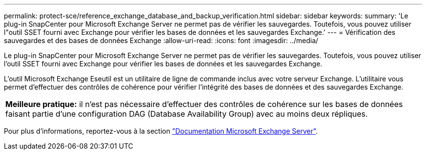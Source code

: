 ---
permalink: protect-sce/reference_exchange_database_and_backup_verification.html 
sidebar: sidebar 
keywords:  
summary: 'Le plug-in SnapCenter pour Microsoft Exchange Server ne permet pas de vérifier les sauvegardes. Toutefois, vous pouvez utiliser l"outil SSET fourni avec Exchange pour vérifier les bases de données et les sauvegardes Exchange.' 
---
= Vérification des sauvegardes et des bases de données Exchange
:allow-uri-read: 
:icons: font
:imagesdir: ../media/


[role="lead"]
Le plug-in SnapCenter pour Microsoft Exchange Server ne permet pas de vérifier les sauvegardes. Toutefois, vous pouvez utiliser l'outil SSET fourni avec Exchange pour vérifier les bases de données et les sauvegardes Exchange.

L'outil Microsoft Exchange Eseutil est un utilitaire de ligne de commande inclus avec votre serveur Exchange. L'utilitaire vous permet d'effectuer des contrôles de cohérence pour vérifier l'intégrité des bases de données et des sauvegardes Exchange.

|===


| *Meilleure pratique:* il n'est pas nécessaire d'effectuer des contrôles de cohérence sur les bases de données faisant partie d'une configuration DAG (Database Availability Group) avec au moins deux répliques. 
|===
Pour plus d'informations, reportez-vous à la section https://docs.microsoft.com/en-us/exchange/exchange-server?view=exchserver-2019["Documentation Microsoft Exchange Server"^].
